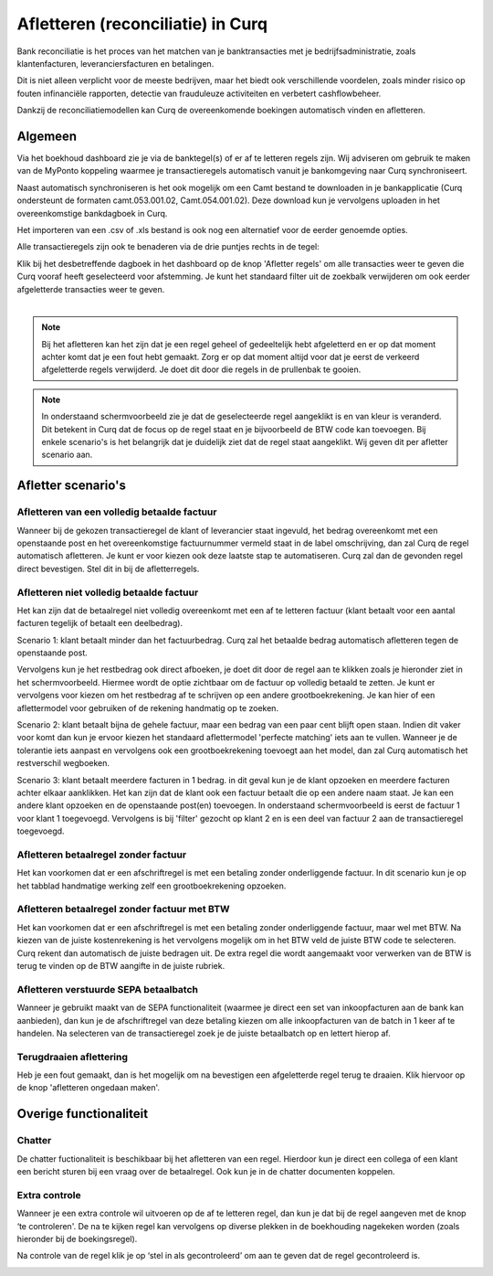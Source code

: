 Afletteren (reconciliatie) in Curq
=========================================================================
Bank reconciliatie is het proces van het matchen van je
banktransacties met je bedrijfsadministratie, zoals klantenfacturen,
leveranciersfacturen en betalingen.

Dit is niet alleen verplicht voor de meeste bedrijven, maar het biedt
ook verschillende voordelen, zoals minder risico op fouten infinanciële rapporten, detectie van frauduleuze activiteiten en
verbetert cashflowbeheer.

Dankzij de reconciliatiemodellen kan Curq de overeenkomende boekingen
automatisch vinden en afletteren.

Algemeen
-------------------------------------------------------------------------
Via het boekhoud dashboard zie je via de banktegel(s) of er af te
letteren regels zijn. Wij adviseren om gebruik te maken van de MyPonto
koppeling waarmee je transactieregels automatisch vanuit je
bankomgeving naar Curq synchroniseert.

Naast automatisch synchroniseren is het ook mogelijk om een Camt bestand
te downloaden in je bankapplicatie (Curq ondersteunt de formaten
camt.053.001.02, Camt.054.001.02). Deze download kun je vervolgens
uploaden in het overeenkomstige bankdagboek in Curq.

Het importeren van een .csv of .xls bestand is ook nog een alternatief voor de eerder genoemde opties. 

Alle transactieregels zijn ook te benaderen via de drie
puntjes rechts in de tegel:

.. image:: Media/image2.png
       :width: 6.3in
       :height: 2.93264in

| Klik bij het desbetreffende dagboek in het dashboard op de knop 'Afletter regels' om alle transacties weer te geven die Curq
  vooraf heeft geselecteerd voor afstemming. Je kunt het standaard filter uit de zoekbalk verwijderen om ook eerder afgeletterde
  transacties weer te geven.
|

.. image:: Media/image3.png
       :width: 6.3in
       :height: 2.93264in

.. Note::
   Bij het afletteren kan het zijn dat je een regel geheel of gedeeltelijk hebt afgeletterd en er op dat moment   
   achter komt dat je een fout hebt gemaakt. 
   Zorg er op dat moment altijd voor dat je eerst de verkeerd afgeletterde regels verwijderd. Je doet dit door die 
   regels in de prullenbak te gooien.

.. image:: Media/regels_verwijderen.png
       :width: 6.3in
       :height: 2.93264in

.. Note::
   In onderstaand schermvoorbeeld zie je dat de geselecteerde regel aangeklikt is en van kleur is veranderd. Dit 
   betekent in Curq dat de focus op de regel staat en je bijvoorbeeld de
   BTW code kan toevoegen. Bij enkele scenario's is het belangrijk dat je duidelijk ziet dat de regel staat 
   aangeklikt. Wij geven dit per afletter scenario aan.

.. image:: Media/focus.png
       :width: 6.3in
       :height: 2.93264in

Afletter scenario's
-------------------------------------------------------------------------

Afletteren van een volledig betaalde factuur
^^^^^^^^^^^^^^^^^^^^^^^^^^^^^^^^^^^^^^^^^^^^^^^^^^^^^^^^^^^^^^^^^^^^^^^^^

Wanneer bij de gekozen transactieregel de klant of leverancier staat ingevuld, het bedrag overeenkomt met een openstaande post en het overeenkomstige factuurnummer vermeld staat in de label omschrijving, dan zal Curq de regel automatisch afletteren. Je kunt er voor kiezen ook deze laatste stap te automatiseren. Curq zal dan de gevonden regel direct bevestigen. Stel dit in bij de afletterregels.

.. image:: Media/image4.png
       :width: 6.3in
       :height: 2.93264in

Afletteren niet volledig betaalde factuur
^^^^^^^^^^^^^^^^^^^^^^^^^^^^^^^^^^^^^^^^^^^^^^^^^^^^^^^^^^^^^^^^^^^^^^^^^
Het kan zijn dat de betaalregel niet volledig overeenkomt met een af te letteren factuur (klant betaalt voor een aantal facturen tegelijk of betaalt een deelbedrag). 

Scenario 1: klant betaalt minder dan het factuurbedrag. 
Curq zal het betaalde bedrag automatisch afletteren tegen de openstaande post.

Vervolgens kun je het restbedrag ook direct afboeken, je doet dit door de regel aan te klikken zoals je hieronder ziet in het
schermvoorbeeld. Hiermee wordt de optie zichtbaar om de factuur op volledig betaald te zetten. Je kunt er vervolgens voor kiezen om het
restbedrag af te schrijven op een andere grootboekrekening. Je kan hier of een aflettermodel voor gebruiken of de rekening handmatig op te zoeken.

.. image:: Media/rest_afboeken_1.png
   :width: 6.69306in
   :height: 3.08125in

.. image:: Media/rest_afboeken_2.png
   :width: 6.69306in
   :height: 3.08125in

.. |image2| image:: Media/image11.png

Scenario 2: klant betaalt bijna de gehele factuur, maar een bedrag van een paar cent blijft open staan.
Indien dit vaker voor komt dan kun je ervoor kiezen het standaard aflettermodel 'perfecte matching' iets aan te vullen. Wanneer je de tolerantie iets aanpast en vervolgens ook een grootboekrekening toevoegt aan het model, dan zal Curq automatisch het restverschil wegboeken.

.. image:: Media/Betalingsverschillen_afboeken.png
       :width: 6.3in
       :height: 2.93264in

Scenario 3: klant betaalt meerdere facturen in 1 bedrag.
in dit geval kun je de klant opzoeken en meerdere facturen achter elkaar aanklikken. Het kan zijn dat de klant ook een factuur betaalt die op een andere naam staat. Je kan een andere klant opzoeken en de openstaande post(en) toevoegen. In onderstaand schermvoorbeeld is eerst de factuur 1 voor klant 1 toegevoegd. Vervolgens is bij 'filter' gezocht op klant 2 en is een deel van factuur 2 aan de transactieregel toegevoegd.

.. image:: Media/meerdere_facturen.png
       :width: 6.3in
       :height: 2.93264in

Afletteren betaalregel zonder factuur
^^^^^^^^^^^^^^^^^^^^^^^^^^^^^^^^^^^^^^^^^^^^^^^^^^^^^^^^^^^^^^^^^^^^^^^^^
Het kan voorkomen dat er een afschriftregel is met een betaling zonder onderliggende factuur. In dit scenario kun je op het tabblad handmatige werking zelf een grootboekrekening opzoeken.

.. image:: Media/handmatig_afletteren.png
   :width: 6.69306in
   :height: 3.08125in

Afletteren betaalregel zonder factuur met BTW 
^^^^^^^^^^^^^^^^^^^^^^^^^^^^^^^^^^^^^^^^^^^^^^^^^^^^^^^^^^^^^^^^^^^^^^^^^
Het kan voorkomen dat er een afschriftregel is met een betaling zonder onderliggende factuur, maar wel met BTW. Na kiezen van de juiste kostenrekening is het vervolgens mogelijk om in het BTW veld de juiste BTW
code te selecteren. Curq rekent dan automatisch de juiste bedragen uit. De extra regel die wordt aangemaakt voor verwerken van de BTW is terug te vinden op de BTW aangifte in de juiste rubriek.

.. image:: Media/btw_handmatige_betaling.png
   :width: 6.69306in
   :height: 3.08125in

Afletteren verstuurde SEPA betaalbatch
^^^^^^^^^^^^^^^^^^^^^^^^^^^^^^^^^^^^^^^^^^^^^^^^^^^^^^^^^^^^^^^^^^^^^^^^^
Wanneer je gebruikt maakt van de SEPA functionaliteit (waarmee je direct een set van inkoopfacturen aan de bank kan aanbieden), dan kun je de afschriftregel van deze betaling kiezen om alle inkoopfacturen van de batch in 1 keer af te handelen.
Na selecteren van de transactieregel zoek je de juiste betaalbatch op en lettert hierop af.

.. image:: Media/SEPA_bankstatementline.png
   :width: 6.69306in
   :height: 3.08125in

Terugdraaien aflettering
^^^^^^^^^^^^^^^^^^^^^^^^^^^^^^^^^^^^^^^^^^^^^^^^^^^^^^^^^^^^^^^^^^^^^^^^^
Heb je een fout gemaakt, dan is het mogelijk om na bevestigen een
afgeletterde regel terug te draaien. Klik hiervoor op de knop 'afletteren ongedaan maken'.

.. image:: Media/image8.png
   :width: 6.69306in
   :height: 3.08125in

Overige functionaliteit
-------------------------------------------------------------------------

Chatter
^^^^^^^^^^^^^^^^^^^^^^^^^^^^^^^^^^^^^^^^^^^^^^^^^^^^^^^^^^^^^^^^^^^^^^^^^
De chatter fuctionaliteit is beschikbaar bij het afletteren van een regel. Hierdoor kun je direct een collega of een klant een bericht sturen bij een vraag over de betaalregel. Ook kun je in de chatter documenten koppelen.

.. image:: Media/Chatter_afletteren.png
   :width: 6.69306in
   :height: 3.08125in

Extra controle
^^^^^^^^^^^^^^^^^^^^^^^^^^^^^^^^^^^^^^^^^^^^^^^^^^^^^^^^^^^^^^^^^^^^^^^^^
Wanneer je een extra controle wil uitvoeren op de af te letteren regel,
dan kun je dat bij de regel aangeven met de knop ‘te controleren'. De na te kijken regel kan
vervolgens op diverse plekken in de boekhouding nagekeken worden (zoals hieronder bij de boekingsregel).

.. image:: Media/image7.png
   :width: 6.69306in
   :height: 3.08125in

Na controle van de regel klik je op ‘stel in als gecontroleerd’ om aan te geven dat de regel gecontroleerd is.

.. image:: Media/image10.png
   :width: 6.69306in
   :height: 3.08125in

.. image:: Media/image9.png
   :width: 6.69306in
   :height: 3.08125in



